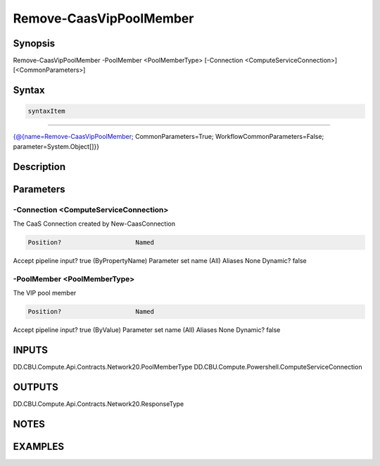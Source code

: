 ﻿Remove-CaasVipPoolMember
===================

Synopsis
--------


Remove-CaasVipPoolMember -PoolMember <PoolMemberType> [-Connection <ComputeServiceConnection>] [<CommonParameters>]


Syntax
------

.. code-block:: powershell

    syntaxItem                                                                                                          

----------                                                                                                          

{@{name=Remove-CaasVipPoolMember; CommonParameters=True; WorkflowCommonParameters=False; parameter=System.Object[]}}


Description
-----------



Parameters
----------

-Connection <ComputeServiceConnection>
~~~~~~~~~

The CaaS Connection created by New-CaasConnection

.. code-block:: powershell

    Position?                    Named
Accept pipeline input?       true (ByPropertyName)
Parameter set name           (All)
Aliases                      None
Dynamic?                     false

 
-PoolMember <PoolMemberType>
~~~~~~~~~

The VIP pool member

.. code-block:: powershell

    Position?                    Named
Accept pipeline input?       true (ByValue)
Parameter set name           (All)
Aliases                      None
Dynamic?                     false


INPUTS
------

DD.CBU.Compute.Api.Contracts.Network20.PoolMemberType
DD.CBU.Compute.Powershell.ComputeServiceConnection


OUTPUTS
-------

DD.CBU.Compute.Api.Contracts.Network20.ResponseType


NOTES
-----



EXAMPLES
---------

